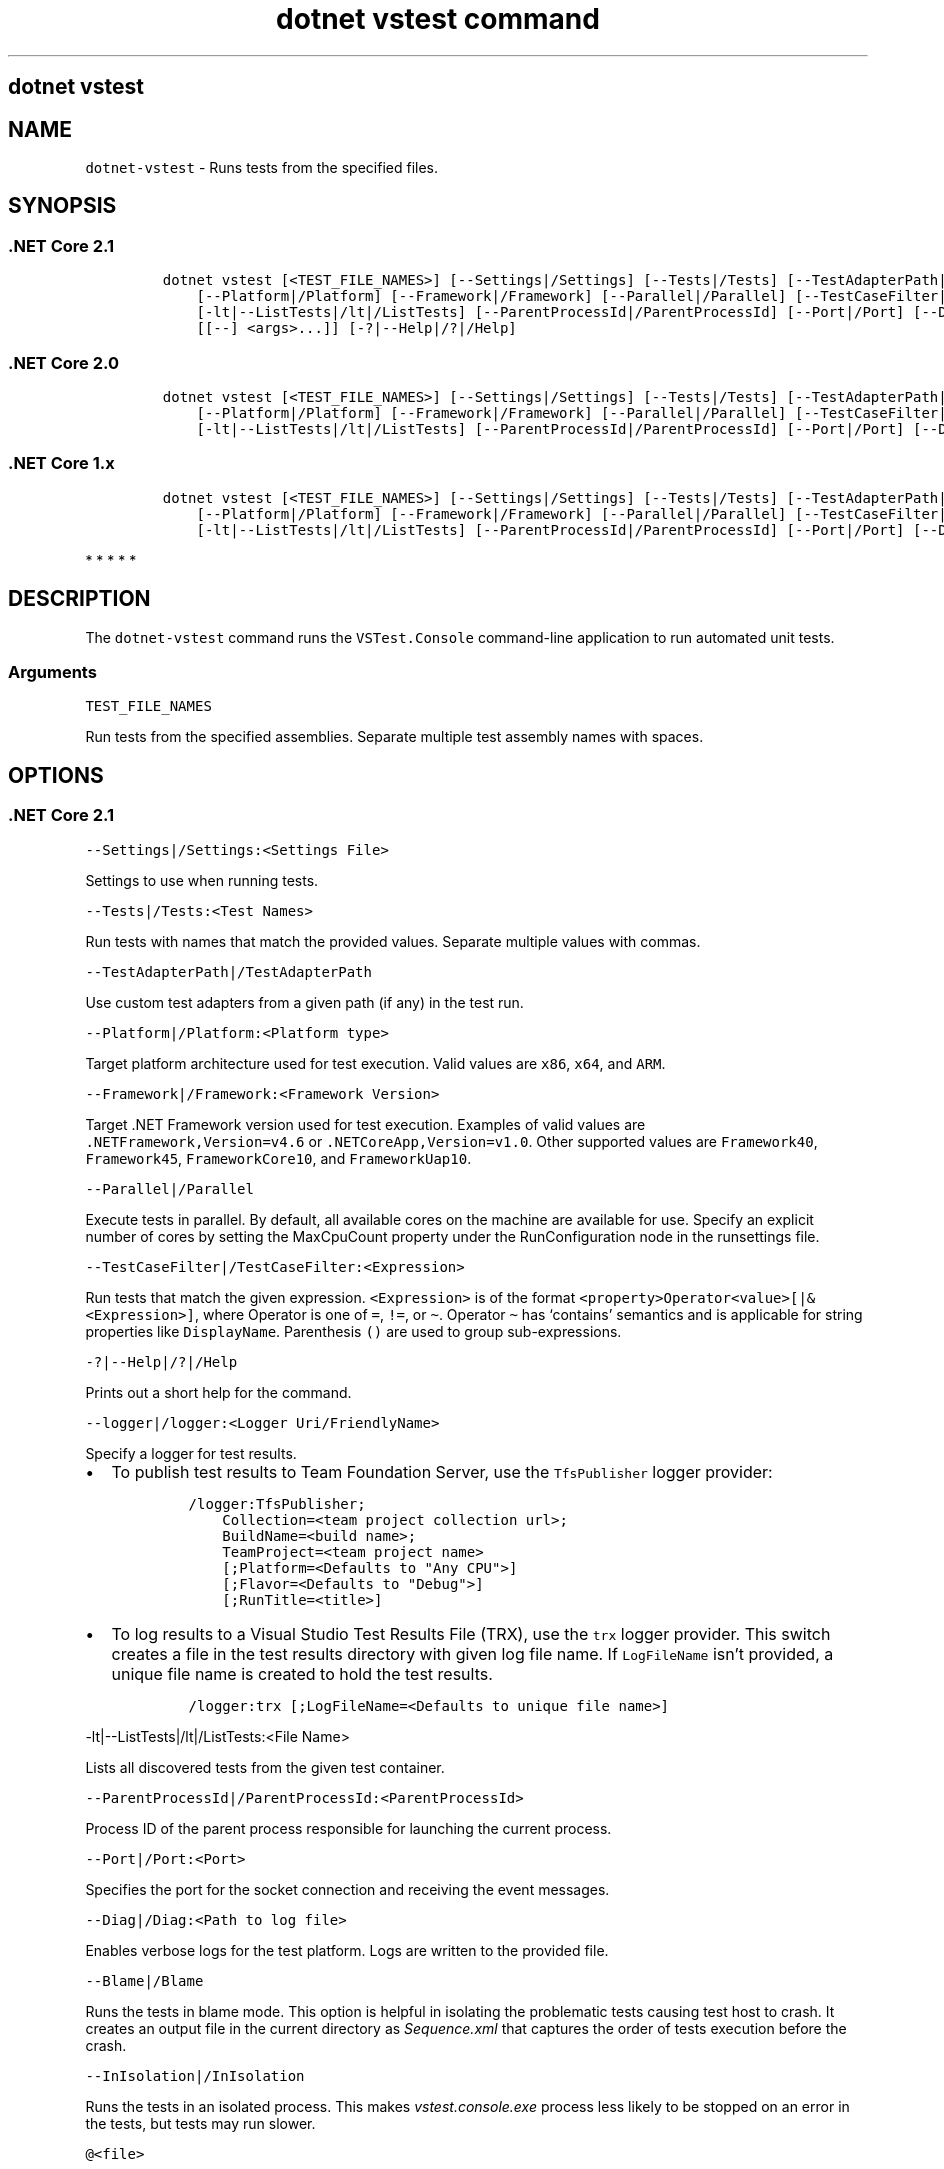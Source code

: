 .\" Automatically generated by Pandoc 2.7.2
.\"
.TH "dotnet vstest command" "1" "" "" ".NET Core"
.hy
.SH dotnet vstest
.PP
.SH NAME
.PP
\f[C]dotnet-vstest\f[R] - Runs tests from the specified files.
.SH SYNOPSIS
.SS .NET Core 2.1
.IP
.nf
\f[C]
dotnet vstest [<TEST_FILE_NAMES>] [--Settings|/Settings] [--Tests|/Tests] [--TestAdapterPath|/TestAdapterPath]
    [--Platform|/Platform] [--Framework|/Framework] [--Parallel|/Parallel] [--TestCaseFilter|/TestCaseFilter] [--logger|/logger]
    [-lt|--ListTests|/lt|/ListTests] [--ParentProcessId|/ParentProcessId] [--Port|/Port] [--Diag|/Diag] [--Blame|/Blame] [--InIsolation|/InIsolation]
    [[--] <args>...]] [-?|--Help|/?|/Help]
\f[R]
.fi
.SS .NET Core 2.0
.IP
.nf
\f[C]
dotnet vstest [<TEST_FILE_NAMES>] [--Settings|/Settings] [--Tests|/Tests] [--TestAdapterPath|/TestAdapterPath] 
    [--Platform|/Platform] [--Framework|/Framework] [--Parallel|/Parallel] [--TestCaseFilter|/TestCaseFilter] [--logger|/logger]
    [-lt|--ListTests|/lt|/ListTests] [--ParentProcessId|/ParentProcessId] [--Port|/Port] [--Diag|/Diag] [[--] <args>...]] [-?|--Help|/?|/Help]
\f[R]
.fi
.SS .NET Core 1.x
.IP
.nf
\f[C]
dotnet vstest [<TEST_FILE_NAMES>] [--Settings|/Settings] [--Tests|/Tests] [--TestAdapterPath|/TestAdapterPath]
    [--Platform|/Platform] [--Framework|/Framework] [--Parallel|/Parallel] [--TestCaseFilter|/TestCaseFilter] [--logger|/logger] 
    [-lt|--ListTests|/lt|/ListTests] [--ParentProcessId|/ParentProcessId] [--Port|/Port] [--Diag|/Diag] [[--] <args>...]] [-?|--Help|/?|/Help]
\f[R]
.fi
.PP
   *   *   *   *   *
.SH DESCRIPTION
.PP
The \f[C]dotnet-vstest\f[R] command runs the \f[C]VSTest.Console\f[R] command-line application to run automated unit tests.
.SS Arguments
.PP
\f[C]TEST_FILE_NAMES\f[R]
.PP
Run tests from the specified assemblies.
Separate multiple test assembly names with spaces.
.SH OPTIONS
.SS .NET Core 2.1
.PP
\f[C]--Settings|/Settings:<Settings File>\f[R]
.PP
Settings to use when running tests.
.PP
\f[C]--Tests|/Tests:<Test Names>\f[R]
.PP
Run tests with names that match the provided values.
Separate multiple values with commas.
.PP
\f[C]--TestAdapterPath|/TestAdapterPath\f[R]
.PP
Use custom test adapters from a given path (if any) in the test run.
.PP
\f[C]--Platform|/Platform:<Platform type>\f[R]
.PP
Target platform architecture used for test execution.
Valid values are \f[C]x86\f[R], \f[C]x64\f[R], and \f[C]ARM\f[R].
.PP
\f[C]--Framework|/Framework:<Framework Version>\f[R]
.PP
Target .NET Framework version used for test execution.
Examples of valid values are \f[C].NETFramework,Version=v4.6\f[R] or \f[C].NETCoreApp,Version=v1.0\f[R].
Other supported values are \f[C]Framework40\f[R], \f[C]Framework45\f[R], \f[C]FrameworkCore10\f[R], and \f[C]FrameworkUap10\f[R].
.PP
\f[C]--Parallel|/Parallel\f[R]
.PP
Execute tests in parallel.
By default, all available cores on the machine are available for use.
Specify an explicit number of cores by setting the MaxCpuCount property under the RunConfiguration node in the runsettings file.
.PP
\f[C]--TestCaseFilter|/TestCaseFilter:<Expression>\f[R]
.PP
Run tests that match the given expression.
\f[C]<Expression>\f[R] is of the format \f[C]<property>Operator<value>[|&<Expression>]\f[R], where Operator is one of \f[C]=\f[R], \f[C]!=\f[R], or \f[C]\[ti]\f[R].
Operator \f[C]\[ti]\f[R] has `contains' semantics and is applicable for string properties like \f[C]DisplayName\f[R].
Parenthesis \f[C]()\f[R] are used to group sub-expressions.
.PP
\f[C]-?|--Help|/?|/Help\f[R]
.PP
Prints out a short help for the command.
.PP
\f[C]--logger|/logger:<Logger Uri/FriendlyName>\f[R]
.PP
Specify a logger for test results.
.IP \[bu] 2
To publish test results to Team Foundation Server, use the \f[C]TfsPublisher\f[R] logger provider:
.RS 2
.IP
.nf
\f[C]
/logger:TfsPublisher;
    Collection=<team project collection url>;
    BuildName=<build name>;
    TeamProject=<team project name>
    [;Platform=<Defaults to \[dq]Any CPU\[dq]>]
    [;Flavor=<Defaults to \[dq]Debug\[dq]>]
    [;RunTitle=<title>]
\f[R]
.fi
.RE
.IP \[bu] 2
To log results to a Visual Studio Test Results File (TRX), use the \f[C]trx\f[R] logger provider.
This switch creates a file in the test results directory with given log file name.
If \f[C]LogFileName\f[R] isn\[cq]t provided, a unique file name is created to hold the test results.
.RS 2
.IP
.nf
\f[C]
/logger:trx [;LogFileName=<Defaults to unique file name>]
\f[R]
.fi
.RE
.PP
\f[C]-lt|--ListTests|/lt|/ListTests:<File Name>\f[R]
.PP
Lists all discovered tests from the given test container.
.PP
\f[C]--ParentProcessId|/ParentProcessId:<ParentProcessId>\f[R]
.PP
Process ID of the parent process responsible for launching the current process.
.PP
\f[C]--Port|/Port:<Port>\f[R]
.PP
Specifies the port for the socket connection and receiving the event messages.
.PP
\f[C]--Diag|/Diag:<Path to log file>\f[R]
.PP
Enables verbose logs for the test platform.
Logs are written to the provided file.
.PP
\f[C]--Blame|/Blame\f[R]
.PP
Runs the tests in blame mode.
This option is helpful in isolating the problematic tests causing test host to crash.
It creates an output file in the current directory as \f[I]Sequence.xml\f[R] that captures the order of tests execution before the crash.
.PP
\f[C]--InIsolation|/InIsolation\f[R]
.PP
Runs the tests in an isolated process.
This makes \f[I]vstest.console.exe\f[R] process less likely to be stopped on an error in the tests, but tests may run slower.
.PP
\f[C]\[at]<file>\f[R]
.PP
Reads response file for more options.
.PP
\f[C]args\f[R]
.PP
Specifies extra arguments to pass to the adapter.
Arguments are specified as name-value pairs of the form \f[C]<n>=<v>\f[R], where \f[C]<n>\f[R] is the argument name and \f[C]<v>\f[R] is the argument value.
Use a space to separate multiple arguments.
.SS .NET Core 2.0
.PP
\f[C]--Settings|/Settings:<Settings File>\f[R]
.PP
Settings to use when running tests.
.PP
\f[C]--Tests|/Tests:<Test Names>\f[R]
.PP
Run tests with names that match the provided values.
Separate multiple values with commas.
.PP
\f[C]--TestAdapterPath|/TestAdapterPath\f[R]
.PP
Use custom test adapters from a given path (if any) in the test run.
.PP
\f[C]--Platform|/Platform:<Platform type>\f[R]
.PP
Target platform architecture used for test execution.
Valid values are \f[C]x86\f[R], \f[C]x64\f[R], and \f[C]ARM\f[R].
.PP
\f[C]--Framework|/Framework:<Framework Version>\f[R]
.PP
Target .NET Framework version used for test execution.
Examples of valid values are \f[C].NETFramework,Version=v4.6\f[R] or \f[C].NETCoreApp,Version=v1.0\f[R].
Other supported values are \f[C]Framework40\f[R], \f[C]Framework45\f[R], and \f[C]FrameworkCore10\f[R].
.PP
\f[C]--Parallel|/Parallel\f[R]
.PP
Execute tests in parallel.
By default, all available cores on the machine are available for use.
Specify an explicit number of cores by setting the MaxCpuCount property under the RunConfiguration node in the runsettings file.
.PP
\f[C]--TestCaseFilter|/TestCaseFilter:<Expression>\f[R]
.PP
Run tests that match the given expression.
\f[C]<Expression>\f[R] is of the format \f[C]<property>Operator<value>[|&<Expression>]\f[R], where Operator is one of \f[C]=\f[R], \f[C]!=\f[R], or \f[C]\[ti]\f[R].
Operator \f[C]\[ti]\f[R] has `contains' semantics and is applicable for string properties like \f[C]DisplayName\f[R].
Parenthesis \f[C]()\f[R] are used to group sub-expressions.
.PP
\f[C]-?|--Help|/?|/Help\f[R]
.PP
Prints out a short help for the command.
.PP
\f[C]--logger|/logger:<Logger Uri/FriendlyName>\f[R]
.PP
Specify a logger for test results.
.IP \[bu] 2
To publish test results to Team Foundation Server, use the \f[C]TfsPublisher\f[R] logger provider:
.RS 2
.IP
.nf
\f[C]
/logger:TfsPublisher;
    Collection=<team project collection url>;
    BuildName=<build name>;
    TeamProject=<team project name>
    [;Platform=<Defaults to \[dq]Any CPU\[dq]>]
    [;Flavor=<Defaults to \[dq]Debug\[dq]>]
    [;RunTitle=<title>]
\f[R]
.fi
.RE
.IP \[bu] 2
To log results to a Visual Studio Test Results File (TRX), use the \f[C]trx\f[R] logger provider.
This switch creates a file in the test results directory with given log file name.
If \f[C]LogFileName\f[R] isn\[cq]t provided, a unique file name is created to hold the test results.
.RS 2
.IP
.nf
\f[C]
/logger:trx [;LogFileName=<Defaults to unique file name>]
\f[R]
.fi
.RE
.PP
\f[C]-lt|--ListTests|/lt|/ListTests:<File Name>\f[R]
.PP
Lists all discovered tests from the given test container.
.PP
\f[C]--ParentProcessId|/ParentProcessId:<ParentProcessId>\f[R]
.PP
Process ID of the parent process responsible for launching the current process.
.PP
\f[C]--Port|/Port:<Port>\f[R]
.PP
Specifies the port for the socket connection and receiving the event messages.
.PP
\f[C]--Diag|/Diag:<Path to log file>\f[R]
.PP
Enables verbose logs for the test platform.
Logs are written to the provided file.
.PP
\f[C]args\f[R]
.PP
Specifies extra arguments to pass to the adapter.
Arguments are specified as name-value pairs of the form \f[C]<n>=<v>\f[R], where \f[C]<n>\f[R] is the argument name and \f[C]<v>\f[R] is the argument value.
Use a space to separate multiple arguments.
.SS .NET Core 1.x
.PP
\f[C]--Settings|/Settings:<Settings File>\f[R]
.PP
Settings to use when running tests.
.PP
\f[C]--Tests|/Tests:<Test Names>\f[R]
.PP
Run tests with names that match the provided values.
Separate multiple values with commas.
.PP
\f[C]--TestAdapterPath|/TestAdapterPath\f[R]
.PP
Use custom test adapters from a given path (if any) in the test run.
.PP
\f[C]--Platform|/Platform:<Platform type>\f[R]
.PP
Target platform architecture used for test execution.
Valid values are \f[C]x86\f[R], \f[C]x64\f[R], and \f[C]ARM\f[R].
.PP
\f[C]--Framework|/Framework:<Framework Version>\f[R]
.PP
Target .NET Framework version used for test execution.
Examples of valid values are \f[C].NETFramework,Version=v4.6\f[R] or \f[C].NETCoreApp,Version=v1.0\f[R].
Other supported values are \f[C]Framework40\f[R], \f[C]Framework45\f[R], and \f[C]FrameworkCore10\f[R].
.PP
\f[C]--Parallel|/Parallel\f[R]
.PP
Execute tests in parallel.
By default, all available cores on the machine are available for use.
Specify an explicit number of cores by setting the MaxCpuCount property under the RunConfiguration node in the runsettings file.
.PP
\f[C]--TestCaseFilter|/TestCaseFilter:<Expression>\f[R]
.PP
Run tests that match the given expression.
\f[C]<Expression>\f[R] is of the format \f[C]<property>Operator<value>[|&<Expression>]\f[R], where Operator is one of \f[C]=\f[R], \f[C]!=\f[R], or \f[C]\[ti]\f[R].
Operator \f[C]\[ti]\f[R] has `contains' semantics and is applicable for string properties like \f[C]DisplayName\f[R].
Parenthesis \f[C]()\f[R] are used to group sub-expressions.
.PP
\f[C]-?|--Help|/?|/Help\f[R]
.PP
Prints out a short help for the command.
.PP
\f[C]--logger|/logger:<Logger Uri/FriendlyName>\f[R]
.PP
Specify a logger for test results.
.IP \[bu] 2
To publish test results to Team Foundation Server, use the \f[C]TfsPublisher\f[R] logger provider:
.RS 2
.IP
.nf
\f[C]
/logger:TfsPublisher;
    Collection=<team project collection url>;
    BuildName=<build name>;
    TeamProject=<team project name>
    [;Platform=<Defaults to \[dq]Any CPU\[dq]>]
    [;Flavor=<Defaults to \[dq]Debug\[dq]>]
    [;RunTitle=<title>]
\f[R]
.fi
.RE
.IP \[bu] 2
To log results to a Visual Studio Test Results File (TRX), use the \f[C]trx\f[R] logger provider.
This switch creates a file in the test results directory with given log file name.
If \f[C]LogFileName\f[R] isn\[cq]t provided, a unique file name is created to hold the test results.
.RS 2
.IP
.nf
\f[C]
/logger:trx [;LogFileName=<Defaults to unique file name>]
\f[R]
.fi
.RE
.PP
\f[C]-lt|--ListTests|/lt|/ListTests:<File Name>\f[R]
.PP
Lists all discovered tests from the given test container.
.PP
\f[C]--ParentProcessId|/ParentProcessId:<ParentProcessId>\f[R]
.PP
Process ID of the parent process responsible for launching the current process.
.PP
\f[C]--Port|/Port:<Port>\f[R]
.PP
Specifies the port for the socket connection and receiving the event messages.
.PP
\f[C]--Diag|/Diag:<Path to log file>\f[R]
.PP
Enables verbose logs for the test platform.
Logs are written to the provided file.
.PP
\f[C]args\f[R]
.PP
Specifies extra arguments to pass to the adapter.
Arguments are specified as name-value pairs of the form \f[C]<n>=<v>\f[R], where \f[C]<n>\f[R] is the argument name and \f[C]<v>\f[R] is the argument value.
Use a space to separate multiple arguments.
.PP
   *   *   *   *   *
.SH EXAMPLES
.PP
Run tests in \f[C]mytestproject.dll\f[R]:
.PP
\f[C]dotnet vstest mytestproject.dll\f[R]
.PP
Run tests in \f[C]mytestproject.dll\f[R], exporting to custom folder with custom name:
.PP
\f[C]dotnet vstest mytestproject.dll --logger:\[dq]trx;LogFileName=custom_file_name.trx\[dq] --ResultsDirectory:custom/file/path\f[R]
.PP
Run tests in \f[C]mytestproject.dll\f[R] and \f[C]myothertestproject.exe\f[R]:
.PP
\f[C]dotnet vstest mytestproject.dll myothertestproject.exe\f[R]
.PP
Run \f[C]TestMethod1\f[R] tests:
.PP
\f[C]dotnet vstest /Tests:TestMethod1\f[R]
.PP
Run \f[C]TestMethod1\f[R] and \f[C]TestMethod2\f[R] tests:
.PP
\f[C]dotnet vstest /Tests:TestMethod1,TestMethod2\f[R]
.SH AUTHORS
guardrex.
